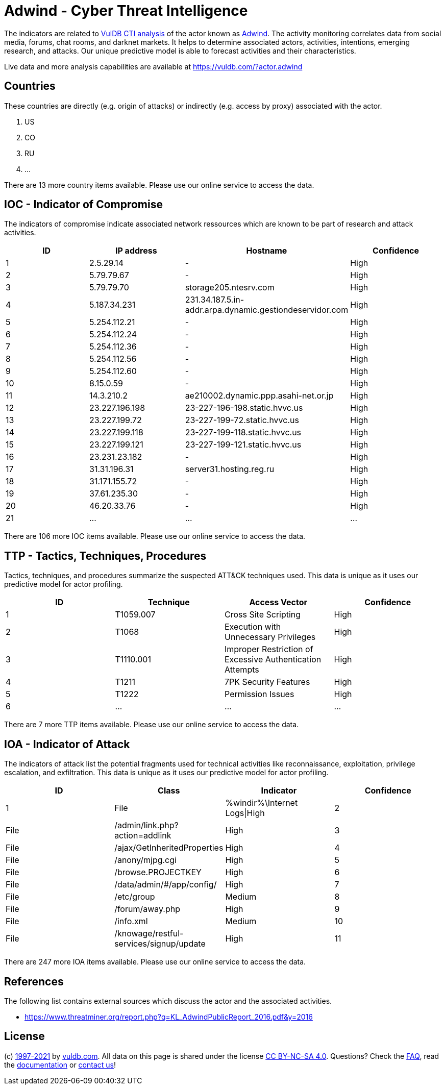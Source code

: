 = Adwind - Cyber Threat Intelligence

The indicators are related to https://vuldb.com/?doc.cti[VulDB CTI analysis] of the actor known as https://vuldb.com/?actor.adwind[Adwind]. The activity monitoring correlates data from social media, forums, chat rooms, and darknet markets. It helps to determine associated actors, activities, intentions, emerging research, and attacks. Our unique predictive model is able to forecast activities and their characteristics.

Live data and more analysis capabilities are available at https://vuldb.com/?actor.adwind

== Countries

These countries are directly (e.g. origin of attacks) or indirectly (e.g. access by proxy) associated with the actor.

. US
. CO
. RU
. ...

There are 13 more country items available. Please use our online service to access the data.

== IOC - Indicator of Compromise

The indicators of compromise indicate associated network ressources which are known to be part of research and attack activities.

[options="header"]
|========================================
|ID|IP address|Hostname|Confidence
|1|2.5.29.14|-|High
|2|5.79.79.67|-|High
|3|5.79.79.70|storage205.ntesrv.com|High
|4|5.187.34.231|231.34.187.5.in-addr.arpa.dynamic.gestiondeservidor.com|High
|5|5.254.112.21|-|High
|6|5.254.112.24|-|High
|7|5.254.112.36|-|High
|8|5.254.112.56|-|High
|9|5.254.112.60|-|High
|10|8.15.0.59|-|High
|11|14.3.210.2|ae210002.dynamic.ppp.asahi-net.or.jp|High
|12|23.227.196.198|23-227-196-198.static.hvvc.us|High
|13|23.227.199.72|23-227-199-72.static.hvvc.us|High
|14|23.227.199.118|23-227-199-118.static.hvvc.us|High
|15|23.227.199.121|23-227-199-121.static.hvvc.us|High
|16|23.231.23.182|-|High
|17|31.31.196.31|server31.hosting.reg.ru|High
|18|31.171.155.72|-|High
|19|37.61.235.30|-|High
|20|46.20.33.76|-|High
|21|...|...|...
|========================================

There are 106 more IOC items available. Please use our online service to access the data.

== TTP - Tactics, Techniques, Procedures

Tactics, techniques, and procedures summarize the suspected ATT&CK techniques used. This data is unique as it uses our predictive model for actor profiling.

[options="header"]
|========================================
|ID|Technique|Access Vector|Confidence
|1|T1059.007|Cross Site Scripting|High
|2|T1068|Execution with Unnecessary Privileges|High
|3|T1110.001|Improper Restriction of Excessive Authentication Attempts|High
|4|T1211|7PK Security Features|High
|5|T1222|Permission Issues|High
|6|...|...|...
|========================================

There are 7 more TTP items available. Please use our online service to access the data.

== IOA - Indicator of Attack

The indicators of attack list the potential fragments used for technical activities like reconnaissance, exploitation, privilege escalation, and exfiltration. This data is unique as it uses our predictive model for actor profiling.

[options="header"]
|========================================
|ID|Class|Indicator|Confidence
|1|File|%windir%\Internet Logs\|High
|2|File|/admin/link.php?action=addlink|High
|3|File|/ajax/GetInheritedProperties|High
|4|File|/anony/mjpg.cgi|High
|5|File|/browse.PROJECTKEY|High
|6|File|/data/admin/#/app/config/|High
|7|File|/etc/group|Medium
|8|File|/forum/away.php|High
|9|File|/info.xml|Medium
|10|File|/knowage/restful-services/signup/update|High
|11|...|...|...
|========================================

There are 247 more IOA items available. Please use our online service to access the data.

== References

The following list contains external sources which discuss the actor and the associated activities.

* https://www.threatminer.org/report.php?q=KL_AdwindPublicReport_2016.pdf&y=2016

== License

(c) https://vuldb.com/?doc.changelog[1997-2021] by https://vuldb.com/?doc.about[vuldb.com]. All data on this page is shared under the license https://creativecommons.org/licenses/by-nc-sa/4.0/[CC BY-NC-SA 4.0]. Questions? Check the https://vuldb.com/?doc.faq[FAQ], read the https://vuldb.com/?doc[documentation] or https://vuldb.com/?contact[contact us]!
